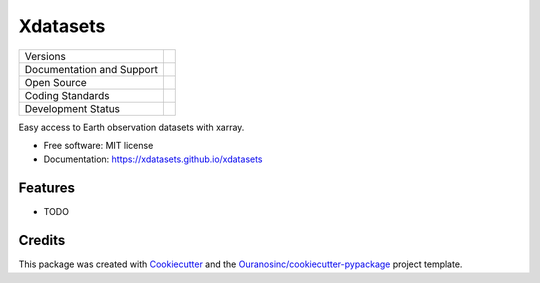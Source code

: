 =========
Xdatasets
=========

+----------------------------+-----------------------------------------------------+
| Versions                   | |pypi| |versions|                                   |
+----------------------------+-----------------------------------------------------+
| Documentation and Support  | |docs|                                              |
+----------------------------+-----------------------------------------------------+
| Open Source                | |license| |ossf|                                    |
+----------------------------+-----------------------------------------------------+
| Coding Standards           | |black| |ruff| |pre-commit|                         |
+----------------------------+-----------------------------------------------------+
| Development Status         | |status| |build| |coveralls|                        |
+----------------------------+-----------------------------------------------------+

Easy access to Earth observation datasets with xarray.

* Free software: MIT license
* Documentation: https://xdatasets.github.io/xdatasets

Features
--------

* TODO

Credits
-------

This package was created with Cookiecutter_ and the `Ouranosinc/cookiecutter-pypackage`_ project template.

.. _Cookiecutter: https://github.com/cookiecutter/cookiecutter
.. _`Ouranosinc/cookiecutter-pypackage`: https://github.com/Ouranosinc/cookiecutter-pypackage


.. |black| image:: https://img.shields.io/badge/code%20style-black-000000.svg
        :target: https://github.com/psf/black
        :alt: Python Black

.. |build| image:: https://github.com/hydrologie/xdatasets/actions/workflows/main.yml/badge.svg
        :target: https://github.com/hydrologie/xdatasets/actions
        :alt: Build Status

.. |coveralls| image:: https://coveralls.io/repos/github/hydrologie/xdatasets/badge.svg
        :target: https://coveralls.io/github/hydrologie/xdatasets
        :alt: Coveralls

.. |docs| image:: https://readthedocs.org/projects/xdatasets/badge/?version=latest
        :target: https://xdatasets.readthedocs.io/en/latest/?version=latest
        :alt: Documentation Status

.. |license| image:: https://img.shields.io/github/license/hydrologie/xdatasets.svg
        :target: https://github.com/hydrologie/xdatasets/blob/main/LICENSE
        :alt: License

.. |ossf| image:: https://api.securityscorecards.dev/projects/github.com/hydrologie/xdatasets/badge
        :target: https://securityscorecards.dev/viewer/?uri=github.com/hydrologie/xdatasets
        :alt: OpenSSF Scorecard

.. |pre-commit| image:: https://results.pre-commit.ci/badge/github/hydrologie/xdatasets/main.svg
        :target: https://results.pre-commit.ci/latest/github/hydrologie/xdatasets/main
        :alt: pre-commit.ci status

.. |pypi| image:: https://img.shields.io/pypi/v/xdatasets.svg
        :target: https://pypi.python.org/pypi/xdatasets
        :alt: PyPI

.. |ruff| image:: https://img.shields.io/endpoint?url=https://raw.githubusercontent.com/astral-sh/ruff/main/assets/badge/v2.json
        :target: https://github.com/astral-sh/ruff
        :alt: Ruff

.. |status| image:: https://www.repostatus.org/badges/latest/active.svg
        :target: https://www.repostatus.org/#active
        :alt: Project Status: Active – The project has reached a stable, usable state and is being actively developed.

.. |versions| image:: https://img.shields.io/pypi/pyversions/xdatasets.svg
        :target: https://pypi.python.org/pypi/xdatasets
        :alt: Supported Python Versions
